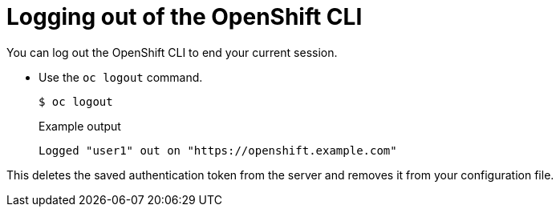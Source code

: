 // Module included in the following assemblies:
//
// * cli_reference/openshift_cli/getting-started.adoc

[id="cli-logging-out_{context}"]
= Logging out of the OpenShift CLI

[role="_abstract"]
You can log out the OpenShift CLI to end your current session.

* Use the `oc logout` command.
+
[source,terminal]
----
$ oc logout
----
+
.Example output
[source,terminal]
----
Logged "user1" out on "https://openshift.example.com"
----

This deletes the saved authentication token from the server and removes it from
your configuration file.
